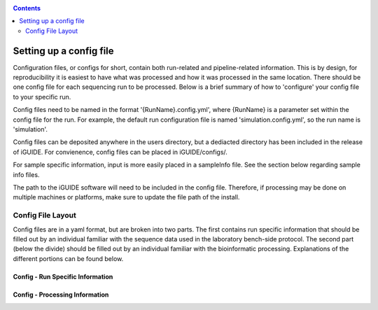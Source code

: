 .. _configinfo:

.. contents::
   :depth: 2

========================
Setting up a config file
========================

Configuration files, or configs for short, contain both run-related and 
pipeline-related information. This is by design, for reproducibility it is 
easiest to have what was processed and how it was processed in the same location. 
There should be one config file for each sequencing run to be processed. Below 
is a brief summary of how to 'configure' your config file to your specific run.

Config files need to be named in the format '{RunName}.config.yml', where 
{RunName} is a parameter set within the config file for the run. For example, 
the default run configuration file is named 'simulation.config.yml', so the 
run name is 'simulation'.

Config files can be deposited anywhere in the users directory, but a dediacted 
directory has been included in the release of iGUIDE. For convienence, config 
files can be placed in iGUIDE/configs/.

For sample specific information, input is more easily placed in a sampleInfo 
file. See the section below regarding sample info files.

The path to the iGUIDE software will need to be included in the config file. 
Therefore, if processing may be done on multiple machines or platforms, make 
sure to update the file path of the install.

------------------
Config File Layout
------------------

Config files are in a yaml format, but are broken into two parts. The first 
contains run specific information that should be filled out by an individual 
familiar with the sequence data used in the laboratory bench-side protocol. The 
second part (below the divide) should be filled out by an individual familiar 
with the bioinformatic processing. Explanations of the different portions can 
be found below.

^^^^^^^^^^^^^^^^^^^^^^^^^^^^^^^^^
Config - Run Specific Information
^^^^^^^^^^^^^^^^^^^^^^^^^^^^^^^^^

^^^^^^^^^^^^^^^^^^^^^^^^^^^^^^^
Config - Processing Information
^^^^^^^^^^^^^^^^^^^^^^^^^^^^^^^
